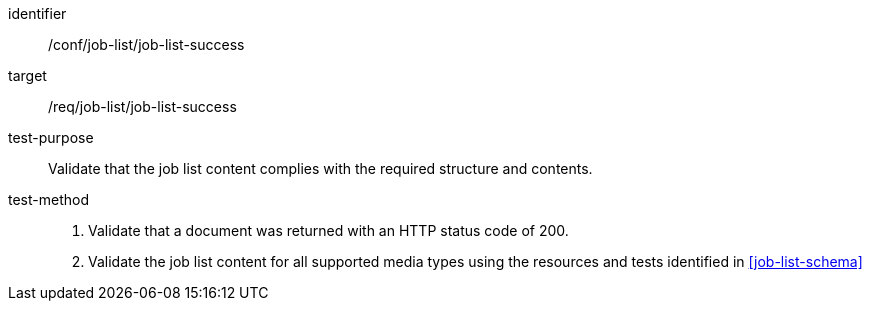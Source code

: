 [[ats_job-list_job-list-success]]

[abstract_test]
====
[%metadata]
identifier:: /conf/job-list/job-list-success
target:: /req/job-list/job-list-success
test-purpose:: Validate that the job list content complies with the required structure and contents.
test-method::
+
--
1. Validate that a document was returned with an HTTP status code of 200.

2. Validate the job list content for all supported media types using the resources and tests identified in <<job-list-schema>>
--
====
